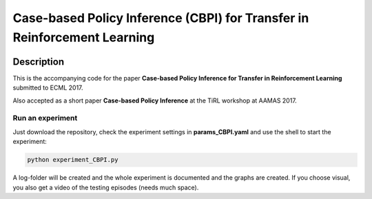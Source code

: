 .. -*- mode: rst -*-

=========
Case-based Policy Inference (CBPI) for Transfer in Reinforcement Learning
=========

|License|_

.. |License| image:: https://img.shields.io/badge/license-MIT-blue.svg
.. _License: https://github.com/cowhi/CBPI/blob/master/LICENSE.txt


.. image:: https://github.com/cowhi/CBPI/raw/master/results_ECML/cbr_rl.png
  :alt: Experiment setup
  :width: 740
  :height: 435
  :align: center


Description
============

This is the accompanying code for the paper **Case-based Policy Inference
for Transfer in Reinforcement Learning** submitted to ECML 2017.

Also accepted as a short paper **Case-based Policy Inference** at the TiRL
workshop at AAMAS 2017.

Run an experiment
--------------------------

Just download the repository, check the experiment settings in
**params_CBPI.yaml** and use the shell to start the experiment:

.. code:: shell

    python experiment_CBPI.py

A log-folder will be created and the whole experiment is documented and the
graphs are created. If you choose visual, you also get a video of the testing
episodes (needs much space).
